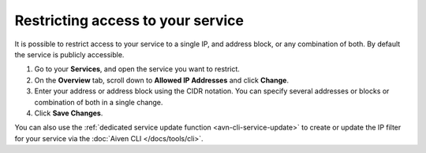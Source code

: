 Restricting access to your service
==================================

It is possible to restrict access to your service to a single IP, and address block, or any combination of both. By default the service is publicly accessible.

1. Go to your **Services**, and open the service you want to restrict.
2. On the **Overview** tab, scroll down to **Allowed IP Addresses** and click **Change**. 
3. Enter your address or address block using the CIDR notation. You can specify several addresses or blocks or combination of both in a single change.
4. Click **Save Changes**.

You can also use the :ref:`dedicated service update function <avn-cli-service-update>` to create or update the IP filter for your service via the :doc:`Aiven CLI </docs/tools/cli>`.
